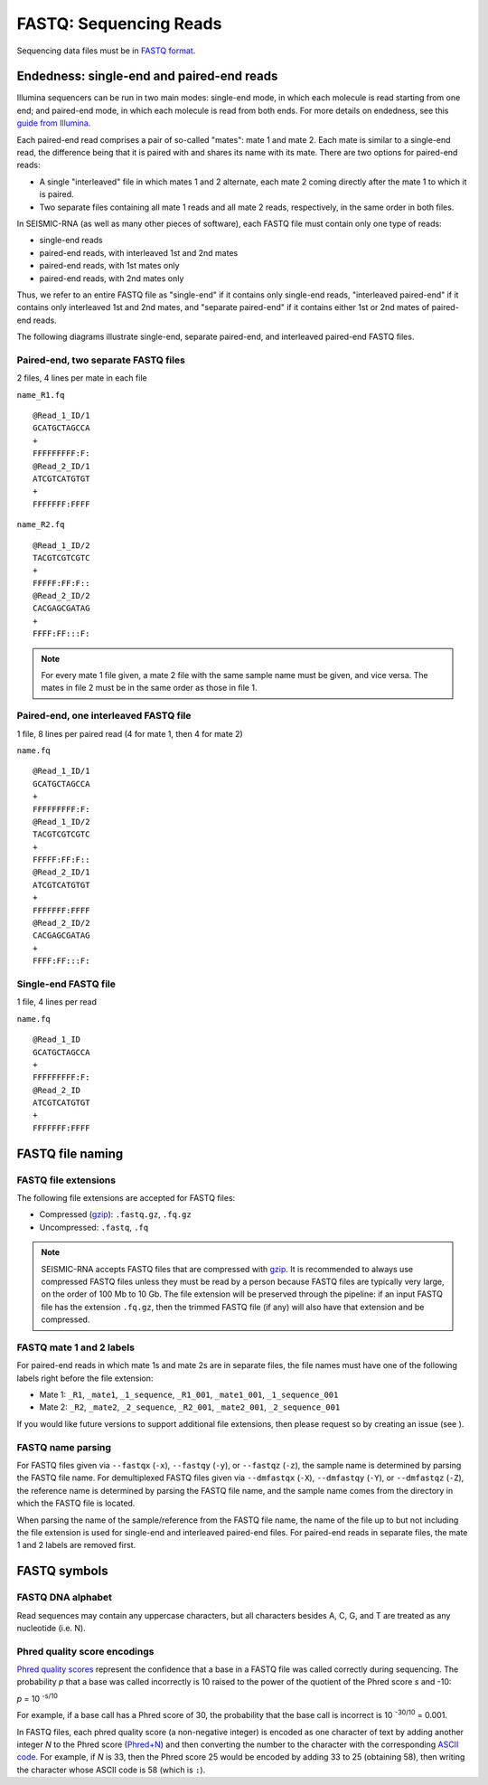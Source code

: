 
FASTQ: Sequencing Reads
------------------------------------------------------------------------

Sequencing data files must be in `FASTQ format`_.


.. _fastq_endedness:

Endedness: single-end and paired-end reads
^^^^^^^^^^^^^^^^^^^^^^^^^^^^^^^^^^^^^^^^^^^^^^^^^^^^^^^^^^^^^^^^^^^^^^^^

Illumina sequencers can be run in two main modes: single-end mode, in
which each molecule is read starting from one end; and paired-end mode,
in which each molecule is read from both ends.
For more details on endedness, see this `guide from Illumina`_.

Each paired-end read comprises a pair of so-called "mates": mate 1 and
mate 2.
Each mate is similar to a single-end read, the difference being that it
is paired with and shares its name with its mate.
There are two options for paired-end reads:

- A single "interleaved" file in which mates 1 and 2 alternate, each
  mate 2 coming directly after the mate 1 to which it is paired.
- Two separate files containing all mate 1 reads and all mate 2 reads,
  respectively, in the same order in both files.

In SEISMIC-RNA (as well as many other pieces of software), each FASTQ
file must contain only one type of reads:

- single-end reads
- paired-end reads, with interleaved 1st and 2nd mates
- paired-end reads, with 1st mates only
- paired-end reads, with 2nd mates only

Thus, we refer to an entire FASTQ file as "single-end" if it contains
only single-end reads, "interleaved paired-end" if it contains only
interleaved 1st and 2nd mates, and "separate paired-end" if it contains
either 1st or 2nd mates of paired-end reads.

The following diagrams illustrate single-end, separate paired-end, and
interleaved paired-end FASTQ files.

Paired-end, two separate FASTQ files
""""""""""""""""""""""""""""""""""""""""""""""""""""""""""""""""""""""""
2 files, 4 lines per mate in each file

``name_R1.fq`` ::

    @Read_1_ID/1
    GCATGCTAGCCA
    +
    FFFFFFFFF:F:
    @Read_2_ID/1
    ATCGTCATGTGT
    +
    FFFFFFF:FFFF

``name_R2.fq`` ::

    @Read_1_ID/2
    TACGTCGTCGTC
    +
    FFFFF:FF:F::
    @Read_2_ID/2
    CACGAGCGATAG
    +
    FFFF:FF:::F:

.. note::
    For every mate 1 file given, a mate 2 file with the same sample name
    must be given, and vice versa. The mates in file 2 must be in the
    same order as those in file 1.

Paired-end, one interleaved FASTQ file
""""""""""""""""""""""""""""""""""""""""""""""""""""""""""""""""""""""""

1 file, 8 lines per paired read (4 for mate 1, then 4 for mate 2)

``name.fq`` ::

    @Read_1_ID/1
    GCATGCTAGCCA
    +
    FFFFFFFFF:F:
    @Read_1_ID/2
    TACGTCGTCGTC
    +
    FFFFF:FF:F::
    @Read_2_ID/1
    ATCGTCATGTGT
    +
    FFFFFFF:FFFF
    @Read_2_ID/2
    CACGAGCGATAG
    +
    FFFF:FF:::F:

Single-end FASTQ file
""""""""""""""""""""""""""""""""""""""""""""""""""""""""""""""""""""""""

1 file, 4 lines per read

``name.fq`` ::

    @Read_1_ID
    GCATGCTAGCCA
    +
    FFFFFFFFF:F:
    @Read_2_ID
    ATCGTCATGTGT
    +
    FFFFFFF:FFFF

FASTQ file naming
^^^^^^^^^^^^^^^^^^^^^^^^^^^^^^^^^^^^^^^^^^^^^^^^^^^^^^^^^^^^^^^^^^^^^^^^

FASTQ file extensions
""""""""""""""""""""""""""""""""""""""""""""""""""""""""""""""""""""""""

The following file extensions are accepted for FASTQ files:

- Compressed (`gzip`_): ``.fastq.gz``, ``.fq.gz``
- Uncompressed: ``.fastq``, ``.fq``

.. note::
    SEISMIC-RNA accepts FASTQ files that are compressed with `gzip`_.
    It is recommended to always use compressed FASTQ files unless they
    must be read by a person because FASTQ files are typically very
    large, on the order of 100 Mb to 10 Gb. The file extension will be
    preserved through the pipeline: if an input FASTQ file has the
    extension ``.fq.gz``, then the trimmed FASTQ file (if any) will also
    have that extension and be compressed.

FASTQ mate 1 and 2 labels
""""""""""""""""""""""""""""""""""""""""""""""""""""""""""""""""""""""""

For paired-end reads in which mate 1s and mate 2s are in separate files,
the file names must have one of the following labels right before the
file extension:

- Mate 1: ``_R1``, ``_mate1``, ``_1_sequence``, ``_R1_001``, ``_mate1_001``, ``_1_sequence_001``
- Mate 2: ``_R2``, ``_mate2``, ``_2_sequence``, ``_R2_001``, ``_mate2_001``, ``_2_sequence_001``

If you would like future versions to support additional file extensions,
then please request so by creating an issue (see ).

FASTQ name parsing
""""""""""""""""""""""""""""""""""""""""""""""""""""""""""""""""""""""""

For FASTQ files given via ``--fastqx`` (``-x``), ``--fastqy`` (``-y``),
or ``--fastqz`` (``-z``), the sample name is determined by parsing the
FASTQ file name. For demultiplexed FASTQ files given via ``--dmfastqx``
(``-X``), ``--dmfastqy`` (``-Y``), or ``--dmfastqz`` (``-Z``), the
reference name is determined by parsing the FASTQ file name, and the
sample name comes from the directory in which the FASTQ file is located.

When parsing the name of the sample/reference from the FASTQ file name,
the name of the file up to but not including the file extension is used
for single-end and interleaved paired-end files. For paired-end reads
in separate files, the mate 1 and 2 labels are removed first.

FASTQ symbols
^^^^^^^^^^^^^^^^^^^^^^^^^^^^^^^^^^^^^^^^^^^^^^^^^^^^^^^^^^^^^^^^^^^^^^^^

FASTQ DNA alphabet
""""""""""""""""""""""""""""""""""""""""""""""""""""""""""""""""""""""""

Read sequences may contain any uppercase characters, but all characters
besides A, C, G, and T are treated as any nucleotide (i.e. N).

.. _phred_encodings:

Phred quality score encodings
""""""""""""""""""""""""""""""""""""""""""""""""""""""""""""""""""""""""

`Phred quality scores`_ represent the confidence that a base in a FASTQ
file was called correctly during sequencing.
The probability *p* that a base was called incorrectly is 10 raised to
the power of the quotient of the Phred score *s* and -10:

*p* = 10 :sup:`-s/10`

For example, if a base call has a Phred score of 30, the probability
that the base call is incorrect is 10 :sup:`-30/10` = 0.001.

In FASTQ files, each phred quality score (a non-negative integer) is
encoded as one character of text by adding another integer *N* to the
Phred score (`Phred+N`_) and then converting the number to the character
with the corresponding `ASCII code`_.
For example, if *N* is 33, then the Phred score 25 would be encoded by
adding 33 to 25 (obtaining 58), then writing the character whose ASCII
code is 58 (which is ``:``).


.. _FASTQ format: https://en.wikipedia.org/wiki/FASTQ_format
.. _guide from Illumina: https://www.illumina.com/science/technology/next-generation-sequencing/plan-experiments/paired-end-vs-single-read.html
.. _gzip: https://www.gnu.org/software/gzip/
.. _Phred quality scores: https://en.wikipedia.org/wiki/Phred_quality_score
.. _Phred+N: https://en.wikipedia.org/wiki/FASTQ_format#Encoding
.. _ASCII code: https://en.wikipedia.org/wiki/ASCII
